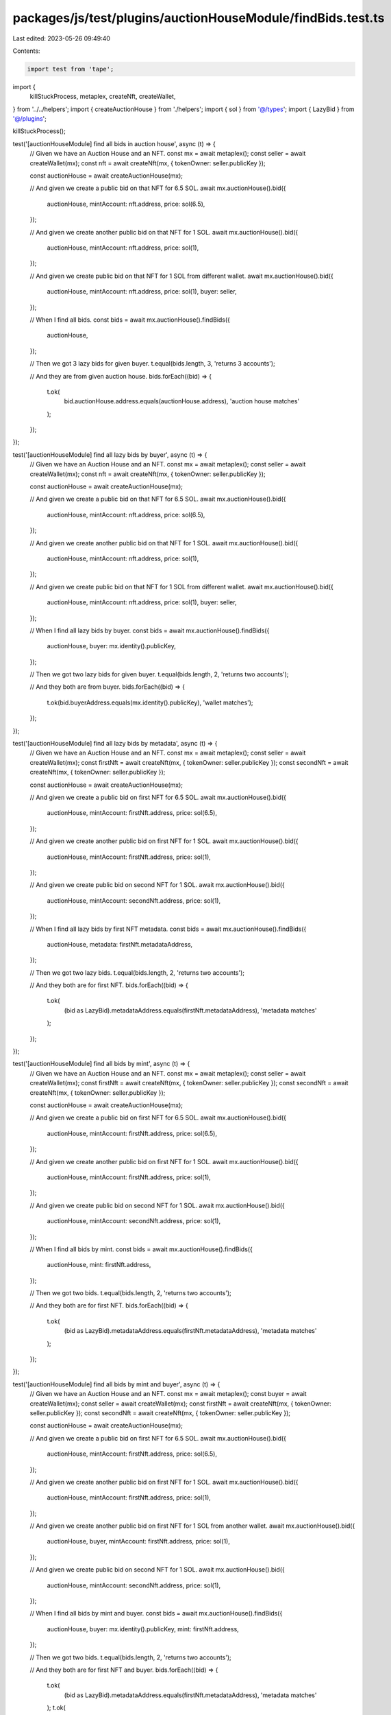 packages/js/test/plugins/auctionHouseModule/findBids.test.ts
============================================================

Last edited: 2023-05-26 09:49:40

Contents:

.. code-block:: ts

    import test from 'tape';

import {
  killStuckProcess,
  metaplex,
  createNft,
  createWallet,
} from '../../helpers';
import { createAuctionHouse } from './helpers';
import { sol } from '@/types';
import { LazyBid } from '@/plugins';

killStuckProcess();

test('[auctionHouseModule] find all bids in auction house', async (t) => {
  // Given we have an Auction House and an NFT.
  const mx = await metaplex();
  const seller = await createWallet(mx);
  const nft = await createNft(mx, { tokenOwner: seller.publicKey });

  const auctionHouse = await createAuctionHouse(mx);

  // And given we create a public bid on that NFT for 6.5 SOL.
  await mx.auctionHouse().bid({
    auctionHouse,
    mintAccount: nft.address,
    price: sol(6.5),
  });

  // And given we create another public bid on that NFT for 1 SOL.
  await mx.auctionHouse().bid({
    auctionHouse,
    mintAccount: nft.address,
    price: sol(1),
  });

  // And given we create public bid on that NFT for 1 SOL from different wallet.
  await mx.auctionHouse().bid({
    auctionHouse,
    mintAccount: nft.address,
    price: sol(1),
    buyer: seller,
  });

  // When I find all bids.
  const bids = await mx.auctionHouse().findBids({
    auctionHouse,
  });

  // Then we got 3 lazy bids for given buyer.
  t.equal(bids.length, 3, 'returns 3 accounts');

  // And they are from given auction house.
  bids.forEach((bid) => {
    t.ok(
      bid.auctionHouse.address.equals(auctionHouse.address),
      'auction house matches'
    );
  });
});

test('[auctionHouseModule] find all lazy bids by buyer', async (t) => {
  // Given we have an Auction House and an NFT.
  const mx = await metaplex();
  const seller = await createWallet(mx);
  const nft = await createNft(mx, { tokenOwner: seller.publicKey });

  const auctionHouse = await createAuctionHouse(mx);

  // And given we create a public bid on that NFT for 6.5 SOL.
  await mx.auctionHouse().bid({
    auctionHouse,
    mintAccount: nft.address,
    price: sol(6.5),
  });

  // And given we create another public bid on that NFT for 1 SOL.
  await mx.auctionHouse().bid({
    auctionHouse,
    mintAccount: nft.address,
    price: sol(1),
  });

  // And given we create public bid on that NFT for 1 SOL from different wallet.
  await mx.auctionHouse().bid({
    auctionHouse,
    mintAccount: nft.address,
    price: sol(1),
    buyer: seller,
  });

  // When I find all lazy bids by buyer.
  const bids = await mx.auctionHouse().findBids({
    auctionHouse,
    buyer: mx.identity().publicKey,
  });

  // Then we got two lazy bids for given buyer.
  t.equal(bids.length, 2, 'returns two accounts');

  // And they both are from buyer.
  bids.forEach((bid) => {
    t.ok(bid.buyerAddress.equals(mx.identity().publicKey), 'wallet matches');
  });
});

test('[auctionHouseModule] find all lazy bids by metadata', async (t) => {
  // Given we have an Auction House and an NFT.
  const mx = await metaplex();
  const seller = await createWallet(mx);
  const firstNft = await createNft(mx, { tokenOwner: seller.publicKey });
  const secondNft = await createNft(mx, { tokenOwner: seller.publicKey });

  const auctionHouse = await createAuctionHouse(mx);

  // And given we create a public bid on first NFT for 6.5 SOL.
  await mx.auctionHouse().bid({
    auctionHouse,
    mintAccount: firstNft.address,
    price: sol(6.5),
  });

  // And given we create another public bid on first NFT for 1 SOL.
  await mx.auctionHouse().bid({
    auctionHouse,
    mintAccount: firstNft.address,
    price: sol(1),
  });

  // And given we create public bid on second NFT for 1 SOL.
  await mx.auctionHouse().bid({
    auctionHouse,
    mintAccount: secondNft.address,
    price: sol(1),
  });

  // When I find all lazy bids by first NFT metadata.
  const bids = await mx.auctionHouse().findBids({
    auctionHouse,
    metadata: firstNft.metadataAddress,
  });

  // Then we got two lazy bids.
  t.equal(bids.length, 2, 'returns two accounts');

  // And they both are for first NFT.
  bids.forEach((bid) => {
    t.ok(
      (bid as LazyBid).metadataAddress.equals(firstNft.metadataAddress),
      'metadata matches'
    );
  });
});

test('[auctionHouseModule] find all bids by mint', async (t) => {
  // Given we have an Auction House and an NFT.
  const mx = await metaplex();
  const seller = await createWallet(mx);
  const firstNft = await createNft(mx, { tokenOwner: seller.publicKey });
  const secondNft = await createNft(mx, { tokenOwner: seller.publicKey });

  const auctionHouse = await createAuctionHouse(mx);

  // And given we create a public bid on first NFT for 6.5 SOL.
  await mx.auctionHouse().bid({
    auctionHouse,
    mintAccount: firstNft.address,
    price: sol(6.5),
  });

  // And given we create another public bid on first NFT for 1 SOL.
  await mx.auctionHouse().bid({
    auctionHouse,
    mintAccount: firstNft.address,
    price: sol(1),
  });

  // And given we create public bid on second NFT for 1 SOL.
  await mx.auctionHouse().bid({
    auctionHouse,
    mintAccount: secondNft.address,
    price: sol(1),
  });

  // When I find all bids by mint.
  const bids = await mx.auctionHouse().findBids({
    auctionHouse,
    mint: firstNft.address,
  });

  // Then we got two bids.
  t.equal(bids.length, 2, 'returns two accounts');

  // And they both are for first NFT.
  bids.forEach((bid) => {
    t.ok(
      (bid as LazyBid).metadataAddress.equals(firstNft.metadataAddress),
      'metadata matches'
    );
  });
});

test('[auctionHouseModule] find all bids by mint and buyer', async (t) => {
  // Given we have an Auction House and an NFT.
  const mx = await metaplex();
  const buyer = await createWallet(mx);
  const seller = await createWallet(mx);
  const firstNft = await createNft(mx, { tokenOwner: seller.publicKey });
  const secondNft = await createNft(mx, { tokenOwner: seller.publicKey });

  const auctionHouse = await createAuctionHouse(mx);

  // And given we create a public bid on first NFT for 6.5 SOL.
  await mx.auctionHouse().bid({
    auctionHouse,
    mintAccount: firstNft.address,
    price: sol(6.5),
  });

  // And given we create another public bid on first NFT for 1 SOL.
  await mx.auctionHouse().bid({
    auctionHouse,
    mintAccount: firstNft.address,
    price: sol(1),
  });

  // And given we create another public bid on first NFT for 1 SOL from another wallet.
  await mx.auctionHouse().bid({
    auctionHouse,
    buyer,
    mintAccount: firstNft.address,
    price: sol(1),
  });

  // And given we create public bid on second NFT for 1 SOL.
  await mx.auctionHouse().bid({
    auctionHouse,
    mintAccount: secondNft.address,
    price: sol(1),
  });

  // When I find all bids by mint and buyer.
  const bids = await mx.auctionHouse().findBids({
    auctionHouse,
    buyer: mx.identity().publicKey,
    mint: firstNft.address,
  });

  // Then we got two bids.
  t.equal(bids.length, 2, 'returns two accounts');

  // And they both are for first NFT and buyer.
  bids.forEach((bid) => {
    t.ok(
      (bid as LazyBid).metadataAddress.equals(firstNft.metadataAddress),
      'metadata matches'
    );
    t.ok(
      (bid as LazyBid).buyerAddress.equals(mx.identity().publicKey),
      'buyer matches'
    );
  });
});


